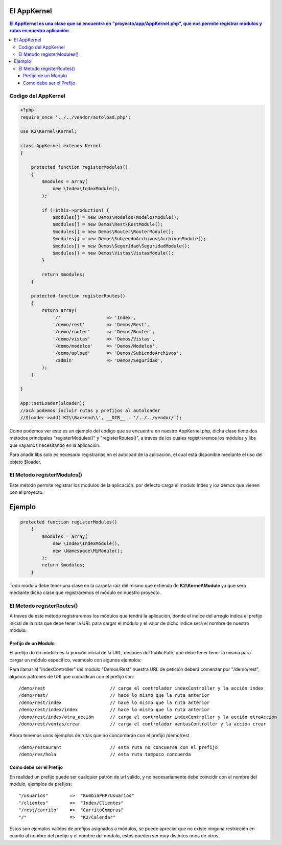 El AppKernel
============

.. contents:: El AppKernel es una clase que se encuentra en "proyecto/app/AppKernel.php", que nos permite registrar módulos y rutas en nuestra aplicación.

Codigo del AppKernel
--------------------

.. code-block:: php

    <?php
    require_once '../../vendor/autoload.php';
    
    use K2\Kernel\Kernel;
    
    class AppKernel extends Kernel
    {
    
        protected function registerModules()
        {
            $modules = array(
                new \Index\IndexModule(),
            );

            if (!$this->production) {
                $modules[] = new Demos\Modelos\ModelosModule();
                $modules[] = new Demos\Rest\RestModule();
                $modules[] = new Demos\Router\RouterModule();
                $modules[] = new Demos\SubiendoArchivos\ArchivosModule();
                $modules[] = new Demos\Seguridad\SeguridadModule();
                $modules[] = new Demos\Vistas\VistasModule();
            }

            return $modules;
        }

        protected function registerRoutes()
        {
            return array(
                '/'                 => 'Index',
                '/demo/rest'        => 'Demos/Rest',
                '/demo/router'      => 'Demos/Router',
                '/demo/vistas'      => 'Demos/Vistas',
                '/demo/modelos'     => 'Demos/Modelos',
                '/demo/upload'      => 'Demos/SubiendoArchivos',
                '/admin'            => 'Demos/Seguridad',
            );
        }
    
    }

    App::setLoader($loader);
    //acá podemos incluir rutas y prefijos al autoloader
    //$loader->add('K2\\Backend\\', __DIR__ . '/../../vendor/');

Como podemos ver este es un ejemplo del código que se encuentra en nuestro AppKernel.php, dicha clase tiene dos métodos principales "registerModules()" y "registerRoutes()", a traves de los cuales registraremos los módulos y libs que vayamos necesitando en la aplicación.

Para añadir libs solo es necesario registrarlas en el autoload de la aplicación, el cual está disponible mediante el uso del objeto $loader.


El Metodo registerModules()
-----------------------------

Este método permite registrar los modulos de la aplicación. por defecto carga el modulo Index y los demos que vienen con el proyecto.

Ejemplo
=======

.. code-block:: php

    protected function registerModules()
        {
            $modules = array(
                new \Index\IndexModule(),
                new \Namespace\MiModulo();
            );
            return $modules;
        }

Todo módulo debe tener una clase en la carpeta raiz del mismo que extienda de **K2\\Kernel\\Module** ya que será mediante dicha clase que registraremos el módulo en nuestro proyecto.

El Metodo registerRoutes()
-------------------------

A traves de este método registraremos los módulos que tendrá la aplicación, donde el índice del arreglo indica el prefijo inicial de la ruta que debe tener la URL para cargar el módulo y el valor de dicho indice será el nombre de nuestro módulo.

Prefijo de un Modulo
____________________

El prefijo de un módulo es la porción inicial de la URL, despues del PublicPath, que debe tener tener la misma para cargar un módulo especifico, veamoslo con algunos ejemplos:

Para llamar al "indexController" del módulo "Demos/Rest" nuestra URL de petición deberá comenzar por "/demo/rest", algunos patrones de URl que coincidiran con el prefijo son:

::

  /demo/rest                        // carga el controlador indexController y la acción index
  /demo/rest/                       // hace lo mismo que la ruta anterior
  /demo/rest/index                  // hace lo mismo que la ruta anterior
  /demo/rest/index/index            // hace lo mismo que la ruta anterior
  /demo/rest/index/otra_acción      // carga el controlador indexController y la acción otraAccion
  /demo/rest/ventas/crear           // carga el controlador ventasController y la acción crear
  
Ahora tenemos unos ejemplos de rutas que no concordarán con el prefijo /demo/rest

::

  /demo/restaurant                  // esta ruta no concuerda con el prefijo
  /demo/res/hola                    // esta ruta tampoco concuerda


Como debe ser el Prefijo
________________________

En realidad un prefijo puede ser cualquier patrón de url válido, y no necesariamente debe coincidir con el nombre del módulo, ejemplos de prefijos:
  
::

    "/usuarios"        =>  "KumbiaPHP/Usuarios"
    "/clientes"        =>  "Index/Clientes"
    "/rest/carrito"    =>  "CarritoCompras"
    "/"                =>  "K2/Calendar"

Estos son ejemplos validos de prefijos asignados a módulos, se puede apreciar que no existe ninguna restricción en cuanto al nombre del prefijo y el nombre del módulo, estos pueden ser muy distintos unos de otros.